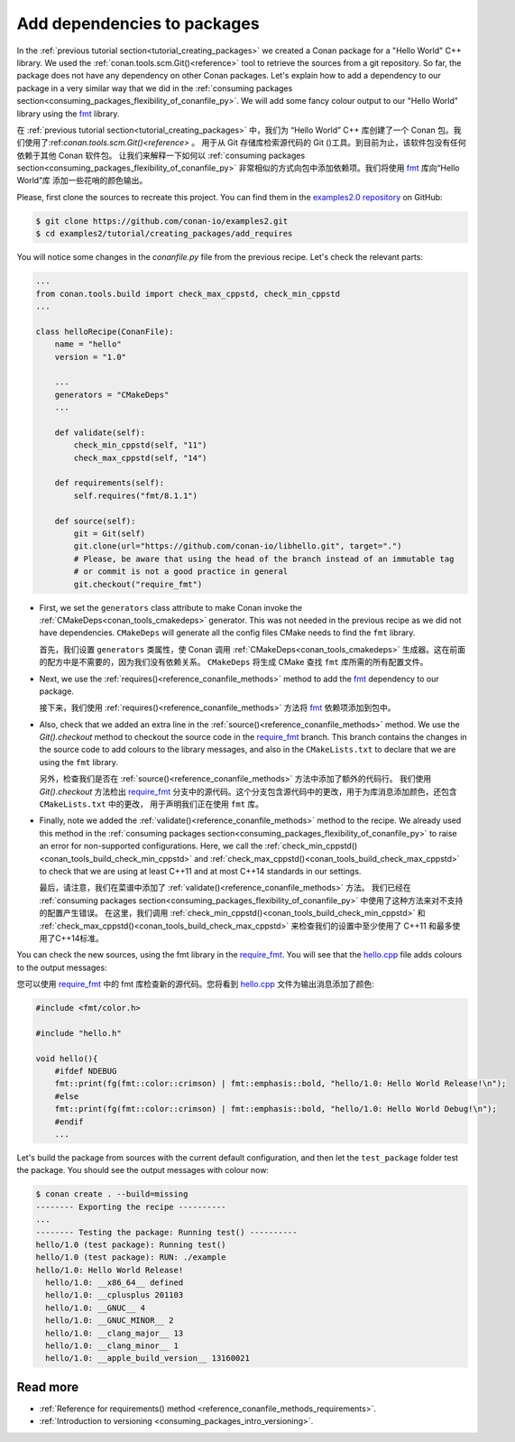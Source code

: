 .. _creating_packages_add_dependencies_to_packages:

Add dependencies to packages
============================

In the :ref:`previous tutorial section<tutorial_creating_packages>` we created a Conan
package for a "Hello World" C++ library. We used the
:ref:`conan.tools.scm.Git()<reference>` tool to retrieve the sources from a git
repository. So far, the package does not have any dependency on other Conan packages.
Let's explain how to add a dependency to our package in a very similar way that we did in
the :ref:`consuming packages section<consuming_packages_flexibility_of_conanfile_py>`. We
will add some fancy colour output to our "Hello World" library using the `fmt 
<https://conan.io/center/fmt>`__ library.

在 :ref:`previous tutorial section<tutorial_creating_packages>` 中，我们为 “Hello World” 
C++ 库创建了一个 Conan 包。我们使用了:ref:`conan.tools.scm.Git()<reference>` 。
用于从 Git 存储库检索源代码的 Git ()工具。到目前为止，该软件包没有任何依赖于其他 Conan 软件包。
让我们来解释一下如何以  :ref:`consuming packages section<consuming_packages_flexibility_of_conanfile_py>`
非常相似的方式向包中添加依赖项。我们将使用 `fmt <https://conan.io/center/fmt>`__ 库向“Hello World”库
添加一些花哨的颜色输出。

Please, first clone the sources to recreate this project. You can find them in the
`examples2.0 repository <https://github.com/conan-io/examples2>`_ on GitHub:

.. code-block:: bash

    $ git clone https://github.com/conan-io/examples2.git
    $ cd examples2/tutorial/creating_packages/add_requires

You will notice some changes in the `conanfile.py` file from the previous recipe.
Let's check the relevant parts:

.. code-block:: python

    ...
    from conan.tools.build import check_max_cppstd, check_min_cppstd
    ...

    class helloRecipe(ConanFile):
        name = "hello"
        version = "1.0"

        ...
        generators = "CMakeDeps"
        ...

        def validate(self):
            check_min_cppstd(self, "11")
            check_max_cppstd(self, "14")

        def requirements(self):
            self.requires("fmt/8.1.1")

        def source(self):
            git = Git(self)
            git.clone(url="https://github.com/conan-io/libhello.git", target=".")
            # Please, be aware that using the head of the branch instead of an immutable tag
            # or commit is not a good practice in general
            git.checkout("require_fmt")


* First, we set the ``generators`` class attribute to make Conan invoke the
  :ref:`CMakeDeps<conan_tools_cmakedeps>` generator. This was not needed in the previous recipe as we
  did not have dependencies. ``CMakeDeps`` will generate all the config files CMake needs
  to find the ``fmt`` library.

  首先，我们设置 ``generators`` 类属性，使 Conan 调用 :ref:`CMakeDeps<conan_tools_cmakedeps>`  
  生成器。这在前面的配方中是不需要的，因为我们没有依赖关系。 ``CMakeDeps`` 将生成 CMake 查找 ``fmt`` 
  库所需的所有配置文件。

* Next, we use the :ref:`requires()<reference_conanfile_methods>` method to add the
  `fmt <https://conan.io/center/fmt>`__  dependency to our package.

  接下来，我们使用 :ref:`requires()<reference_conanfile_methods>` 方法将 `fmt <https://conan.io/center/fmt>`__  
  依赖项添加到包中。

* Also, check that we added an extra line in the :ref:`source()<reference_conanfile_methods>`
  method. We use the `Git().checkout` method to checkout the source code in the
  `require_fmt <https://github.com/conan-io/libhello/tree/require_fmt>`__ branch. This
  branch contains the changes in the source code to add colours to the library messages,
  and also in the ``CMakeLists.txt`` to declare that we are using the ``fmt`` library.

  另外，检查我们是否在  :ref:`source()<reference_conanfile_methods>` 方法中添加了额外的代码行。
  我们使用 `Git().checkout` 方法检出 `require_fmt <https://github.com/conan-io/libhello/tree/require_fmt>`__ 
  分支中的源代码。这个分支包含源代码中的更改，用于为库消息添加颜色，还包含 ``CMakeLists.txt`` 中的更改，
  用于声明我们正在使用  ``fmt``  库。

* Finally, note we added the :ref:`validate()<reference_conanfile_methods>` method to the
  recipe. We already used this method in the :ref:`consuming packages
  section<consuming_packages_flexibility_of_conanfile_py>` to raise an error for
  non-supported configurations. Here, we call the
  :ref:`check_min_cppstd()<conan_tools_build_check_min_cppstd>` and
  :ref:`check_max_cppstd()<conan_tools_build_check_max_cppstd>` to check that we are using at
  least C++11 and at most C++14 standards in our settings.

  最后，请注意，我们在菜谱中添加了 :ref:`validate()<reference_conanfile_methods>` 方法。
  我们已经在 :ref:`consuming packages  section<consuming_packages_flexibility_of_conanfile_py>`
  中使用了这种方法来对不支持的配置产生错误。  在这里，我们调用 :ref:`check_min_cppstd()<conan_tools_build_check_min_cppstd>` 
  和 :ref:`check_max_cppstd()<conan_tools_build_check_max_cppstd>` 来检查我们的设置中至少使用了 C++11
  和最多使用了C++14标准。


You can check the new sources, using the fmt library in the
`require_fmt <https://github.com/conan-io/libhello/tree/require_fmt>`__. You will see that
the `hello.cpp <https://github.com/conan-io/libhello/blob/require_fmt/src/hello.cpp>`__
file adds colours to the output messages:

您可以使用 `require_fmt <https://github.com/conan-io/libhello/tree/require_fmt>`__ 
中的 fmt 库检查新的源代码。您将看到 `hello.cpp <https://github.com/conan-io/libhello/blob/require_fmt/src/hello.cpp>`__
文件为输出消息添加了颜色:

.. code-block:: cpp

  #include <fmt/color.h>

  #include "hello.h"

  void hello(){
      #ifdef NDEBUG
      fmt::print(fg(fmt::color::crimson) | fmt::emphasis::bold, "hello/1.0: Hello World Release!\n");
      #else
      fmt::print(fg(fmt::color::crimson) | fmt::emphasis::bold, "hello/1.0: Hello World Debug!\n");
      #endif
      ...


Let's build the package from sources with the current default configuration, and then let
the ``test_package`` folder test the package. You should see the output messages with
colour now:


.. code-block:: bash

    $ conan create . --build=missing
    -------- Exporting the recipe ----------
    ...
    -------- Testing the package: Running test() ----------
    hello/1.0 (test package): Running test()
    hello/1.0 (test package): RUN: ./example
    hello/1.0: Hello World Release!
      hello/1.0: __x86_64__ defined
      hello/1.0: __cplusplus 201103
      hello/1.0: __GNUC__ 4
      hello/1.0: __GNUC_MINOR__ 2
      hello/1.0: __clang_major__ 13
      hello/1.0: __clang_minor__ 1
      hello/1.0: __apple_build_version__ 13160021

Read more
---------

- :ref:`Reference for requirements() method <reference_conanfile_methods_requirements>`.
- :ref:`Introduction to versioning <consuming_packages_intro_versioning>`.
